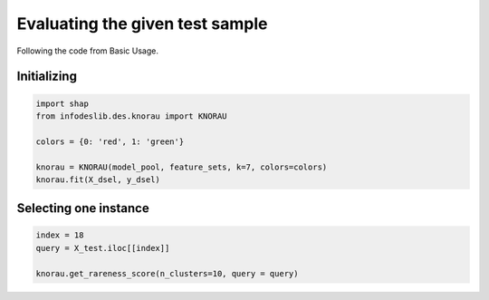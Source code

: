 ====================
Evaluating the given test sample 
====================

Following the code from Basic Usage. 


Initializing 
--------------------------  
.. code-block:: python   

  import shap 
  from infodeslib.des.knorau import KNORAU  
   
  colors = {0: 'red', 1: 'green'}  

  knorau = KNORAU(model_pool, feature_sets, k=7, colors=colors)
  knorau.fit(X_dsel, y_dsel) 


Selecting one instance  
--------------------------  

.. code-block:: python    
   
   index = 18
   query = X_test.iloc[[index]]

   knorau.get_rareness_score(n_clusters=10, query = query)


.. image:: https://raw.githubusercontent.com/adv-panda/infodeslib_docs/main/docs/source/images/rareness_1.PNG


.. image:: https://raw.githubusercontent.com/adv-panda/infodeslib_docs/main/docs/source/images/rareness_2.PNG

